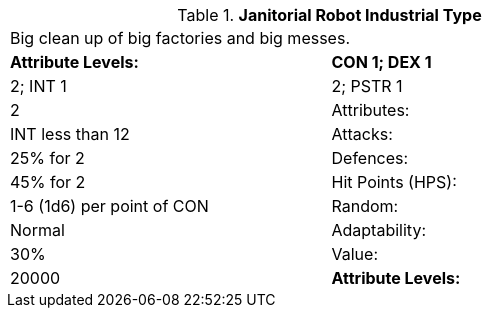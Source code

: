 // Table 5.J.L Janitorial Robot Industrial Type
.*Janitorial Robot Industrial Type*
[width="75%",cols="2*^",frame="all", stripes="even"]
|===
2+<|Big clean up of big factories and big messes.
s|Attribute Levels:
s|CON 1; DEX 1

|2; INT 1

|2; PSTR 1

|2

|Attributes:
|INT less than 12

|Attacks:
|25% for 2

|Defences:
|45% for 2

|Hit Points (HPS):
|1-6 (1d6) per point of CON

|Random:
|Normal

|Adaptability:
|30%

|Value:
|20000

s|Attribute Levels:
s|CON 1; DEX 1


|===
